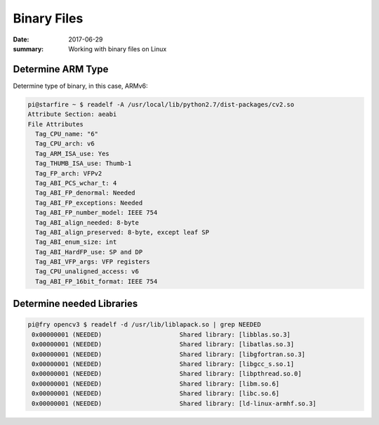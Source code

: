 Binary Files
===============

:date: 2017-06-29
:summary: Working with binary files on Linux

Determine ARM Type
--------------------

Determine type of binary, in this case, ARMv6:

.. code-block:: bash

  pi@starfire ~ $ readelf -A /usr/local/lib/python2.7/dist-packages/cv2.so 
  Attribute Section: aeabi
  File Attributes
    Tag_CPU_name: "6"
    Tag_CPU_arch: v6
    Tag_ARM_ISA_use: Yes
    Tag_THUMB_ISA_use: Thumb-1
    Tag_FP_arch: VFPv2
    Tag_ABI_PCS_wchar_t: 4
    Tag_ABI_FP_denormal: Needed
    Tag_ABI_FP_exceptions: Needed
    Tag_ABI_FP_number_model: IEEE 754
    Tag_ABI_align_needed: 8-byte
    Tag_ABI_align_preserved: 8-byte, except leaf SP
    Tag_ABI_enum_size: int
    Tag_ABI_HardFP_use: SP and DP
    Tag_ABI_VFP_args: VFP registers
    Tag_CPU_unaligned_access: v6
    Tag_ABI_FP_16bit_format: IEEE 754

Determine needed Libraries
-----------------------------

.. code-block:: bash

    pi@fry opencv3 $ readelf -d /usr/lib/liblapack.so | grep NEEDED
     0x00000001 (NEEDED)                     Shared library: [libblas.so.3]
     0x00000001 (NEEDED)                     Shared library: [libatlas.so.3]
     0x00000001 (NEEDED)                     Shared library: [libgfortran.so.3]
     0x00000001 (NEEDED)                     Shared library: [libgcc_s.so.1]
     0x00000001 (NEEDED)                     Shared library: [libpthread.so.0]
     0x00000001 (NEEDED)                     Shared library: [libm.so.6]
     0x00000001 (NEEDED)                     Shared library: [libc.so.6]
     0x00000001 (NEEDED)                     Shared library: [ld-linux-armhf.so.3]
 
